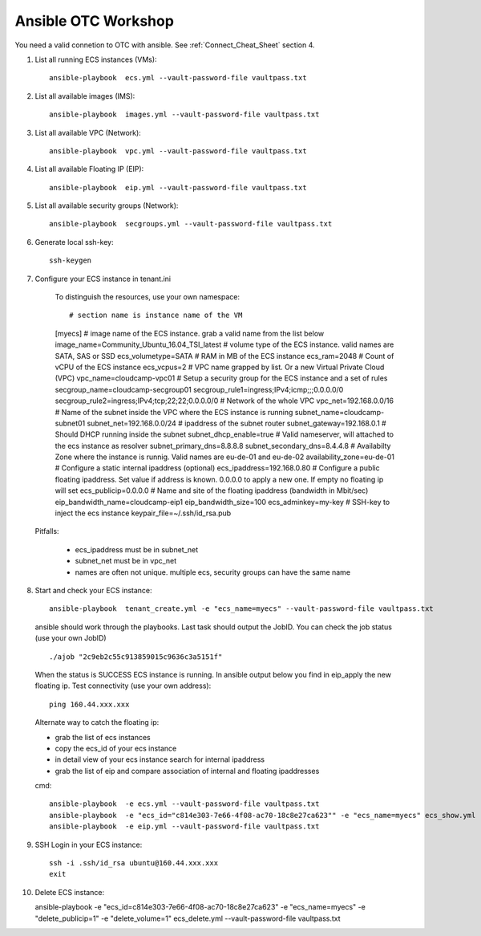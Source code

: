 Ansible OTC Workshop
====================

You need  a valid connetion to OTC with ansible. See :ref:`Connect_Cheat_Sheet` section 4.

1. List all running ECS instances (VMs)::

    ansible-playbook  ecs.yml --vault-password-file vaultpass.txt

2. List all available images (IMS)::

    ansible-playbook  images.yml --vault-password-file vaultpass.txt

3. List all available VPC (Network)::

    ansible-playbook  vpc.yml --vault-password-file vaultpass.txt

4. List all available Floating IP (EIP)::

    ansible-playbook  eip.yml --vault-password-file vaultpass.txt

5. List all available security groups (Network)::

    ansible-playbook  secgroups.yml --vault-password-file vaultpass.txt

6. Generate local ssh-key::

    ssh-keygen

7. Configure your ECS instance in tenant.ini

    To distinguish the resources, use your own namespace::

    # section name is instance name of the VM
    [myecs]
    # image name of the ECS instance. grab a valid name from the list below
    image_name=Community_Ubuntu_16.04_TSI_latest
    # volume type of the ECS instance. valid names are SATA, SAS or SSD
    ecs_volumetype=SATA
    # RAM in MB of the ECS instance
    ecs_ram=2048
    # Count of vCPU of the ECS instance
    ecs_vcpus=2
    # VPC name grapped by list. Or a new Virtual Private Cloud (VPC)
    vpc_name=cloudcamp-vpc01
    # Setup a security group for the ECS instance and a set of rules
    secgroup_name=cloudcamp-secgroup01
    secgroup_rule1=ingress;IPv4;icmp;;;0.0.0.0/0
    secgroup_rule2=ingress;IPv4;tcp;22;22;0.0.0.0/0
    # Network of the whole VPC
    vpc_net=192.168.0.0/16
    # Name of the subnet inside the VPC where the ECS instance is running
    subnet_name=cloudcamp-subnet01
    subnet_net=192.168.0.0/24
    # ipaddress of the subnet router
    subnet_gateway=192.168.0.1
    # Should DHCP running inside the subnet
    subnet_dhcp_enable=true
    # Valid nameserver, will attached to the ecs instance as resolver
    subnet_primary_dns=8.8.8.8
    subnet_secondary_dns=8.4.4.8
    # Availabilty Zone where the instance is runnig. Valid names are eu-de-01 and eu-de-02
    availability_zone=eu-de-01
    # Configure a static internal ipaddress (optional)
    ecs_ipaddress=192.168.0.80
    # Configure a public floating ipaddress. Set value if address is known. 0.0.0.0 to apply a new one. If empty no floating ip will set
    ecs_publicip=0.0.0.0
    # Name and site of the floating ipaddress (bandwidth in Mbit/sec)
    eip_bandwidth_name=cloudcamp-eip1
    eip_bandwidth_size=100
    ecs_adminkey=my-key
    # SSH-key to inject the ecs instance
    keypair_file=~/.ssh/id_rsa.pub

  Pitfalls: 

    * ecs_ipaddress must be in subnet_net
    * subnet_net must be in vpc_net
    * names are often not unique. multiple ecs, security groups can have the same name

8. Start and check your ECS instance::

    ansible-playbook  tenant_create.yml -e "ecs_name=myecs" --vault-password-file vaultpass.txt

  ansible should work through the playbooks. Last task should output the JobID. 
  You can check the job status (use your own JobID) ::

    ./ajob "2c9eb2c55c913859015c9636c3a5151f"

  When the status is SUCCESS ECS instance is running.
  In ansible output below you find in eip_apply the new floating ip. 
  Test connectivity (use your own address)::

    ping 160.44.xxx.xxx

  Alternate way to catch the floating ip:

  * grab the list of ecs instances
  * copy the ecs_id of your ecs instance
  * in detail view of your ecs instance search for internal ipaddress
  * grab the list of eip and compare association of internal and floating ipaddresses

  cmd::

    ansible-playbook  -e ecs.yml --vault-password-file vaultpass.txt
    ansible-playbook  -e "ecs_id="c814e303-7e66-4f08-ac70-18c8e27ca623"" -e "ecs_name=myecs" ecs_show.yml --vault-password-file vaultpass.txt
    ansible-playbook  -e eip.yml --vault-password-file vaultpass.txt

9. SSH Login in your ECS instance::

    ssh -i .ssh/id_rsa ubuntu@160.44.xxx.xxx
    exit

10. Delete ECS instance::

    ansible-playbook  -e "ecs_id=c814e303-7e66-4f08-ac70-18c8e27ca623" -e "ecs_name=myecs" -e "delete_publicip=1" -e  "delete_volume=1" ecs_delete.yml --vault-password-file vaultpass.txt
